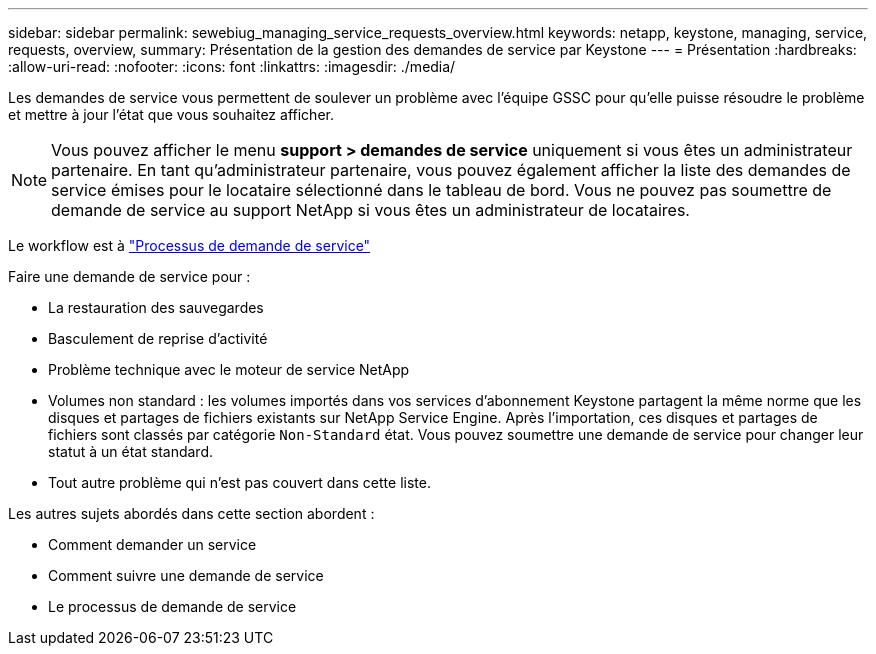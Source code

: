 ---
sidebar: sidebar 
permalink: sewebiug_managing_service_requests_overview.html 
keywords: netapp, keystone, managing, service, requests, overview, 
summary: Présentation de la gestion des demandes de service par Keystone 
---
= Présentation
:hardbreaks:
:allow-uri-read: 
:nofooter: 
:icons: font
:linkattrs: 
:imagesdir: ./media/


[role="lead"]
Les demandes de service vous permettent de soulever un problème avec l'équipe GSSC pour qu'elle puisse résoudre le problème et mettre à jour l'état que vous souhaitez afficher.


NOTE: Vous pouvez afficher le menu *support > demandes de service* uniquement si vous êtes un administrateur partenaire. En tant qu'administrateur partenaire, vous pouvez également afficher la liste des demandes de service émises pour le locataire sélectionné dans le tableau de bord. Vous ne pouvez pas soumettre de demande de service au support NetApp si vous êtes un administrateur de locataires.

Le workflow est à link:https://docs.netapp.com/us-en/keystone/sewebiug_service_request_process.html["Processus de demande de service"]

Faire une demande de service pour :

* La restauration des sauvegardes
* Basculement de reprise d'activité
* Problème technique avec le moteur de service NetApp
* Volumes non standard : les volumes importés dans vos services d'abonnement Keystone partagent la même norme que les disques et partages de fichiers existants sur NetApp Service Engine. Après l'importation, ces disques et partages de fichiers sont classés par catégorie `Non-Standard` état. Vous pouvez soumettre une demande de service pour changer leur statut à un état standard.
* Tout autre problème qui n'est pas couvert dans cette liste.


Les autres sujets abordés dans cette section abordent :

* Comment demander un service
* Comment suivre une demande de service
* Le processus de demande de service

